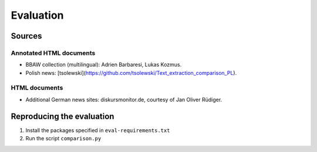 Evaluation
==========

Sources
-------

Annotated HTML documents
^^^^^^^^^^^^^^^^^^^^^^^^

- BBAW collection (multilingual): Adrien Barbaresi, Lukas Kozmus.
- Polish news: [tsolewski](https://github.com/tsolewski/Text_extraction_comparison_PL).

HTML documents
^^^^^^^^^^^^^^

- Additional German news sites: diskursmonitor.de, courtesy of Jan Oliver Rüdiger.


Reproducing the evaluation
--------------------------

1. Install the packages specified in ``eval-requirements.txt``
2. Run the script ``comparison.py``

